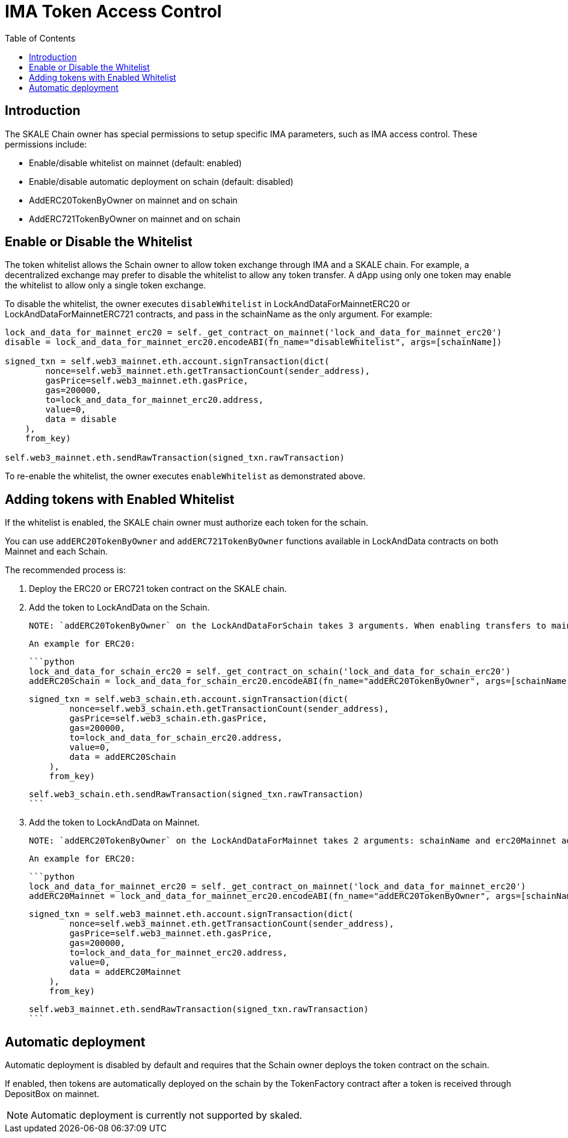 = IMA Token Access Control
:icons: font
:toc: macro

ifdef::env-github[]

:tip-caption: :bulb:
:note-caption: :information_source:
:important-caption: :heavy_exclamation_mark:
:caution-caption: :fire:
:warning-caption: :warning:

endif::[]

toc::[]

== Introduction

The SKALE Chain owner has special permissions to setup specific IMA parameters, such as IMA access control. These permissions include:

* Enable/disable whitelist on mainnet (default: enabled)
* Enable/disable automatic deployment on schain (default: disabled)
* AddERC20TokenByOwner on mainnet and on schain
* AddERC721TokenByOwner on mainnet and on schain

== Enable or Disable the Whitelist

The token whitelist allows the Schain owner to allow token exchange through IMA and a SKALE chain. For example, a decentralized exchange may prefer to disable the whitelist to allow any token transfer. A dApp using only one token may enable the whitelist to allow only a single token exchange. 

To disable the whitelist, the owner executes `disableWhitelist` in LockAndDataForMainnetERC20 or LockAndDataForMainnetERC721 contracts, and pass in the schainName as the only argument. For example:

```python
lock_and_data_for_mainnet_erc20 = self._get_contract_on_mainnet('lock_and_data_for_mainnet_erc20')
disable = lock_and_data_for_mainnet_erc20.encodeABI(fn_name="disableWhitelist", args=[schainName])

signed_txn = self.web3_mainnet.eth.account.signTransaction(dict(
        nonce=self.web3_mainnet.eth.getTransactionCount(sender_address),
        gasPrice=self.web3_mainnet.eth.gasPrice,
        gas=200000,
        to=lock_and_data_for_mainnet_erc20.address,
        value=0,
        data = disable
    ),
    from_key)

self.web3_mainnet.eth.sendRawTransaction(signed_txn.rawTransaction)
```

To re-enable the whitelist, the owner executes `enableWhitelist` as demonstrated above.

== Adding tokens with Enabled Whitelist

If the whitelist is enabled, the SKALE chain owner must authorize each token for the schain. 

You can use `addERC20TokenByOwner` and `addERC721TokenByOwner` functions available in LockAndData contracts on both Mainnet and each Schain.

The recommended process is:

1. Deploy the ERC20 or ERC721 token contract on the SKALE chain.
2. Add the token to LockAndData on the Schain.

    NOTE: `addERC20TokenByOwner` on the LockAndDataForSchain takes 3 arguments. When enabling transfers to mainnet, `schainName` is set to "Mainnet". When enabling transfers to another schain, `schainName` is set to the other schain name.

    An example for ERC20:

    ```python
    lock_and_data_for_schain_erc20 = self._get_contract_on_schain('lock_and_data_for_schain_erc20')
    addERC20Schain = lock_and_data_for_schain_erc20.encodeABI(fn_name="addERC20TokenByOwner", args=[schainName, erc20MainnetAddress, erc20SchainAddress])

    signed_txn = self.web3_schain.eth.account.signTransaction(dict(
            nonce=self.web3_schain.eth.getTransactionCount(sender_address),
            gasPrice=self.web3_schain.eth.gasPrice,
            gas=200000,
            to=lock_and_data_for_schain_erc20.address,
            value=0,
            data = addERC20Schain
        ),
        from_key)

    self.web3_schain.eth.sendRawTransaction(signed_txn.rawTransaction)
    ```

3. Add the token to LockAndData on Mainnet.

    NOTE: `addERC20TokenByOwner` on the LockAndDataForMainnet takes 2 arguments: schainName and erc20Mainnet address.

    An example for ERC20:

    ```python
    lock_and_data_for_mainnet_erc20 = self._get_contract_on_mainnet('lock_and_data_for_mainnet_erc20')
    addERC20Mainnet = lock_and_data_for_mainnet_erc20.encodeABI(fn_name="addERC20TokenByOwner", args=[schainName, erc20MainnetAddress])

    signed_txn = self.web3_mainnet.eth.account.signTransaction(dict(
            nonce=self.web3_mainnet.eth.getTransactionCount(sender_address),
            gasPrice=self.web3_mainnet.eth.gasPrice,
            gas=200000,
            to=lock_and_data_for_mainnet_erc20.address,
            value=0,
            data = addERC20Mainnet
        ),
        from_key)

    self.web3_mainnet.eth.sendRawTransaction(signed_txn.rawTransaction)
    ```

== Automatic deployment

Automatic deployment is disabled by default and requires that the Schain owner deploys the token contract on the schain. 

If enabled, then tokens are automatically deployed on the schain by the TokenFactory contract after a token is received through DepositBox on mainnet.

NOTE: Automatic deployment is currently not supported by skaled.
